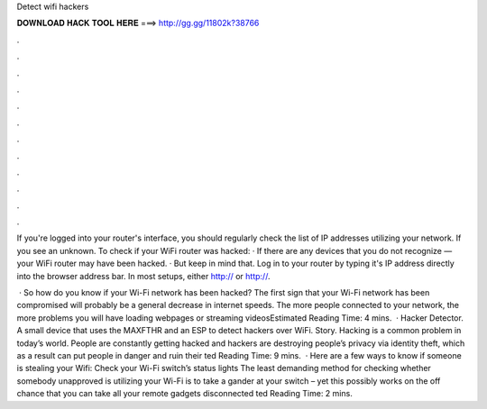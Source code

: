Detect wifi hackers



𝐃𝐎𝐖𝐍𝐋𝐎𝐀𝐃 𝐇𝐀𝐂𝐊 𝐓𝐎𝐎𝐋 𝐇𝐄𝐑𝐄 ===> http://gg.gg/11802k?38766



.



.



.



.



.



.



.



.



.



.



.



.

If you're logged into your router's interface, you should regularly check the list of IP addresses utilizing your network. If you see an unknown. To check if your WiFi router was hacked: · If there are any devices that you do not recognize — your WiFi router may have been hacked. · But keep in mind that. Log in to your router by typing it's IP address directly into the browser address bar. In most setups, either http:// or http://.

 · So how do you know if your Wi-Fi network has been hacked? The first sign that your Wi-Fi network has been compromised will probably be a general decrease in internet speeds. The more people connected to your network, the more problems you will have loading webpages or streaming videosEstimated Reading Time: 4 mins.  · Hacker Detector. A small device that uses the MAXFTHR and an ESP to detect hackers over WiFi. Story. Hacking is a common problem in today’s world. People are constantly getting hacked and hackers are destroying people’s privacy via identity theft, which as a result can put people in danger and ruin their ted Reading Time: 9 mins.  · Here are a few ways to know if someone is stealing your Wifi: Check your Wi-Fi switch’s status lights The least demanding method for checking whether somebody unapproved is utilizing your Wi-Fi is to take a gander at your switch – yet this possibly works on the off chance that you can take all your remote gadgets disconnected ted Reading Time: 2 mins.
